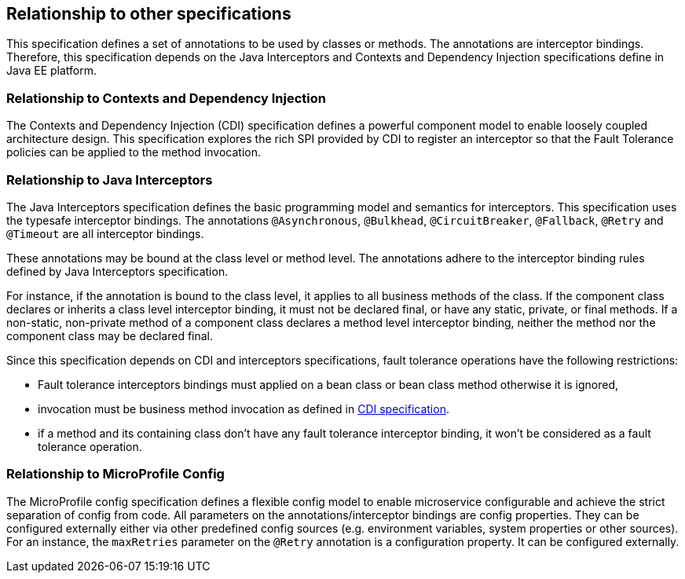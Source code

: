 //
// Copyright (c) 2016-2017 Contributors to the Eclipse Foundation
//
// See the NOTICE file(s) distributed with this work for additional
// information regarding copyright ownership.
//
// Licensed under the Apache License, Version 2.0 (the "License");
// You may not use this file except in compliance with the License.
// You may obtain a copy of the License at
//
//    http://www.apache.org/licenses/LICENSE-2.0
//
// Unless required by applicable law or agreed to in writing, software
// distributed under the License is distributed on an "AS IS" BASIS,
// WITHOUT WARRANTIES OR CONDITIONS OF ANY KIND, either express or implied.
// See the License for the specific language governing permissions and
// limitations under the License.
// Contributors:
// Emily Jiang

[[relationship]]
== Relationship to other specifications

This specification defines a set of annotations to be used by classes or methods.
The annotations are interceptor bindings.
Therefore, this specification depends on the Java Interceptors and Contexts and Dependency Injection specifications define in Java EE platform.


=== Relationship to Contexts and Dependency Injection

The Contexts and Dependency Injection (CDI) specification defines a powerful component model to enable loosely coupled architecture design.
This specification explores the rich SPI provided by CDI to register an interceptor so that the Fault Tolerance policies can be applied to the method invocation.


=== Relationship to Java Interceptors

The Java Interceptors specification defines the basic programming model and semantics for interceptors.
This specification uses the typesafe interceptor bindings.
The annotations `@Asynchronous`, `@Bulkhead`, `@CircuitBreaker`, `@Fallback`, `@Retry` and `@Timeout` are all interceptor bindings.

These annotations may be bound at the class level or method level.
The annotations adhere to the interceptor binding rules defined by Java Interceptors specification.

For instance, if the annotation is bound to the class level, it applies to all business methods of the class.
If the component class declares or inherits a class level interceptor binding, it must not be declared final, or have any static, private, or final methods.
If a non-static, non-private method of a component class declares a method level interceptor binding, neither the method nor the component class may be declared final.

Since this specification depends on CDI and interceptors specifications, fault tolerance operations have the following restrictions:

* Fault tolerance interceptors bindings must applied on a bean class or bean class method otherwise it is ignored,

* invocation must be business method invocation as defined in http://docs.jboss.org/cdi/spec/1.2/cdi-spec.html#biz_method[CDI specification^].

* if a method and its containing class don't have any fault tolerance interceptor binding, it won't be considered as a fault tolerance operation.

=== Relationship to MicroProfile Config

The MicroProfile config specification defines a flexible config model to enable microservice
configurable and achieve the strict separation of config from code. All parameters on the
annotations/interceptor bindings are config properties. They can be configured externally either
via other predefined config sources (e.g. environment variables, system properties or other sources). For an instance,
the `maxRetries` parameter on the `@Retry` annotation is a configuration property. It can be configured externally.




